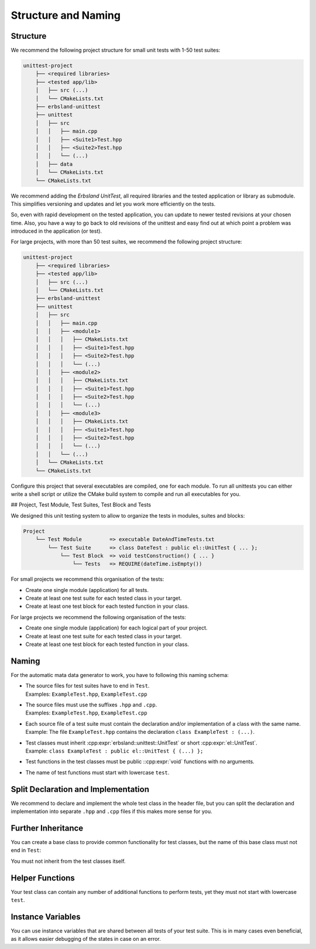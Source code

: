 
.. index::
    !single: Structure
    !single: Naming

Structure and Naming
====================

Structure
---------

We recommend the following project structure for small unit tests with 1-50 test suites:

.. code-block:: none

    unittest-project
        ├── <required libraries>
        ├── <tested app/lib>
        │   ├── src (...)
        │   └── CMakeLists.txt
        ├── erbsland-unittest
        ├── unittest
        │   ├── src
        │   │   ├── main.cpp
        │   │   ├── <Suite1>Test.hpp
        │   │   ├── <Suite2>Test.hpp
        │   │   └── (...)
        │   ├── data
        │   └── CMakeLists.txt
        └── CMakeLists.txt

We recommend adding the *Erbsland UnitTest*, all required libraries and the tested application or library as submodule. This simplifies versioning and updates and let you work more efficiently on the tests.

So, even with rapid development on the tested application, you can update to newer tested revisions at your chosen time. Also, you have a way to go back to old revisions of the unittest and easy find out at which point a problem was introduced in the application (or test).

For large projects, with more than 50 test suites, we recommend the following project structure:

.. code-block:: none

    unittest-project
        ├── <required libraries>
        ├── <tested app/lib>
        │   ├── src (...)
        │   └── CMakeLists.txt
        ├── erbsland-unittest
        ├── unittest
        │   ├── src
        │   │   ├── main.cpp
        │   │   ├── <module1>
        │   │   │   ├── CMakeLists.txt
        │   │   │   ├── <Suite1>Test.hpp
        │   │   │   ├── <Suite2>Test.hpp
        │   │   │   └── (...)
        │   │   ├── <module2>
        │   │   │   ├── CMakeLists.txt
        │   │   │   ├── <Suite1>Test.hpp
        │   │   │   ├── <Suite2>Test.hpp
        │   │   │   └── (...)
        │   │   ├── <module3>
        │   │   │   ├── CMakeLists.txt
        │   │   │   ├── <Suite1>Test.hpp
        │   │   │   ├── <Suite2>Test.hpp
        │   │   │   └── (...)
        │   │   └── (...)
        │   └── CMakeLists.txt
        └── CMakeLists.txt

Configure this project that several executables are compiled, one for each module. To run all unittests you can either write a shell script or utilize the CMake build system to compile and run all executables for you.

## Project, Test Module, Test Suites, Test Block and Tests

We designed this unit testing system to allow to organize the tests in modules, suites and blocks:

.. code-block:: none

    Project
        └── Test Module         => executable DateAndTimeTests.txt
            └── Test Suite      => class DateTest : public el::UnitTest { ... };
                └── Test Block  => void testConstruction() { ... }
                    └── Tests   => REQUIRE(dateTime.isEmpty())

For small projects we recommend this organisation of the tests:

- Create one single module (application) for all tests.
- Create at least one test suite for each tested class in your target.
- Create at least one test block for each tested function in your class.

For large projects we recommend the following organisation of the tests:

- Create one single module (application) for each logical part of your project.
- Create at least one test suite for each tested class in your target.
- Create at least one test block for each tested function in your class.

Naming
------

For the automatic mata data generator to work, you have to following this naming schema:

- | The source files for test suites have to end in ``Test``.
  | Examples: ``ExampleTest.hpp``, ``ExampleTest.cpp``
- | The source files must use the suffixes ``.hpp`` and ``.cpp``.
  | Examples: ``ExampleTest.hpp``, ``ExampleTest.cpp``
- | Each source file of a test suite must contain the declaration and/or implementation of a class with the same name.
  | Example: The file ``ExampleTest.hpp`` contains the declaration ``class ExampleTest : (...)``.
- | Test classes must inherit :cpp:expr:`erbsland::unittest::UnitTest` or short :cpp:expr:`el::UnitTest`.
  | Example: ``class ExampleTest : public el::UnitTest { (...) };``
- | Test functions in the test classes must be public ::cpp:expr:`void` functions with no arguments.
- | The name of test functions must start with lowercase ``test``.

.. code-block:: cpp
    :caption: The file ``ExampleTest.hpp``

    #pragma once
    #include <erbsland/unittest/UnitTest.hpp>
    // ...
    class ExampleTest : public el::UnitTest {
    public:
        void testExample() {
            // ...
        }
        // ...
    };

Split Declaration and Implementation
------------------------------------

We recommend to declare and implement the whole test class in the header file, but you can split the declaration and implementation into separate ``.hpp`` and ``.cpp`` files if this makes more sense for you.

Further Inheritance
-------------------

You can create a base class to provide common functionality for test classes, but the name of this base class must not end in ``Test``:

.. code-block:: cpp
    :caption: The file ``CommonBase.hpp``

    #pragma once
    #include <erbsland/unittest/UnitTest.hpp>
    // ...
    class CommonBase : public el::UnitTest {
    public:
        void commonTestFunction() {
            // ...
        }
        // ...
    };

.. code-block:: cpp
    :caption: The file ``ExampleTest.hpp``

    #pragma once
    #include "CommonBase.hpp"
    // ...
    class ExampleTest : public CommonBase {
    public:
        void testExample() {
            WITH_CONTEXT(commonTestFunction());
            // ...
        }
        // ...
    };

You must not inherit from the test classes itself.

Helper Functions
----------------

Your test class can contain any number of additional functions to perform tests, yet they must not start with lowercase ``test``.

Instance Variables
------------------

You can use instance variables that are shared between all tests of your test suite. This is in many cases even beneficial, as it allows easier debugging of the states in case on an error.

